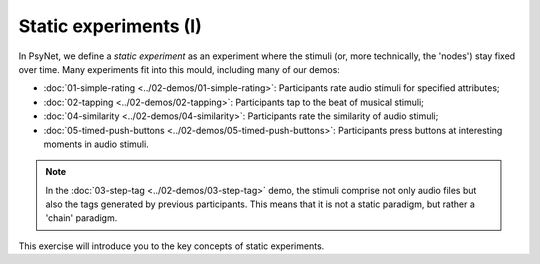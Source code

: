 Static experiments (I)
======================

In PsyNet, we define a *static experiment* as an experiment where the stimuli
(or, more technically, the 'nodes') stay fixed over time.
Many experiments fit into this mould, including many of our demos:

- :doc:`01-simple-rating <../02-demos/01-simple-rating>`: Participants rate audio stimuli for specified attributes;
- :doc:`02-tapping <../02-demos/02-tapping>`: Participants tap to the beat of musical stimuli;
- :doc:`04-similarity <../02-demos/04-similarity>`: Participants rate the similarity of audio stimuli;
- :doc:`05-timed-push-buttons <../02-demos/05-timed-push-buttons>`: Participants press buttons at interesting moments in audio stimuli.

.. note::

    In the :doc:`03-step-tag <../02-demos/03-step-tag>` demo,
    the stimuli comprise not only audio files but also the tags generated by previous participants.
    This means that it is not a static paradigm, but rather a 'chain' paradigm.

This exercise will introduce you to the key concepts of static experiments.